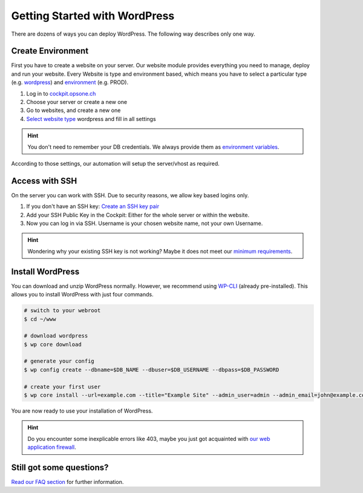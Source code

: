 .. index::
   triple: How-to; Getting Started with; Wordpress
.. _howto-wordpress:

==============================
Getting Started with WordPress
==============================

There are dozens of ways you can deploy WordPress.
The following way describes only one way.

Create Environment
------------------

First you have to create a website on your server.
Our website module provides everything you need to manage, deploy and run your website.
Every Website is type and environment based, which means you have to select a particular type (e.g. `wordpress <../services/website.html#wordpress>`__) and `environment <../services/website.html#environments>`__ (e.g. PROD).

1. Log in to `cockpit.opsone.ch <https://cockpit.opsone.ch>`__
2. Choose your server or create a new one
3. Go to websites, and create a new one
4. `Select website type <../services/website.html#wordpress>`__ wordpress and fill in all settings

.. hint:: You don't need to remember your DB credentials. We always provide them as `environment variables <../services/website.html#default-environment-variables>`__.

According to those settings, our automation will setup the server/vhost as required.

Access with SSH
---------------

On the server you can work with SSH.
Due to security reasons, we allow key based logins only.

1. If you don't have an SSH key: `Create an SSH key pair <../server/ssh-keys.html>`_
2. Add your SSH Public Key in the Cockpit: Either for the whole server or within the website.
3. Now you can log in via SSH. Username is your chosen website name, not your own Username.

.. hint:: Wondering why your existing SSH key is not working? Maybe it does not meet our `minimum requirements <../server/ssh-keys.html>`__.

Install WordPress
-----------------

You can download and unzip WordPress normally.
However, we recommend using `WP-CLI <https://wp-cli.org/>`__ (already pre-installed).
This allows you to install WordPress with just four commands.

.. code-block:: shell

  # switch to your webroot
  $ cd ~/www

  # download wordpress
  $ wp core download

  # generate your config
  $ wp config create --dbname=$DB_NAME --dbuser=$DB_USERNAME --dbpass=$DB_PASSWORD

  # create your first user
  $ wp core install --url=example.com --title="Example Site" --admin_user=admin --admin_email=john@example.com

You are now ready to use your installation of WordPress.

.. hint:: Do you encounter some inexplicable errors like 403, maybe you just got acquainted with `our web application firewall <../services/website.html#web-application-firewall>`__.

Still got some questions?
-----------------

`Read our FAQ section <../faq.html>`__ for further information.

